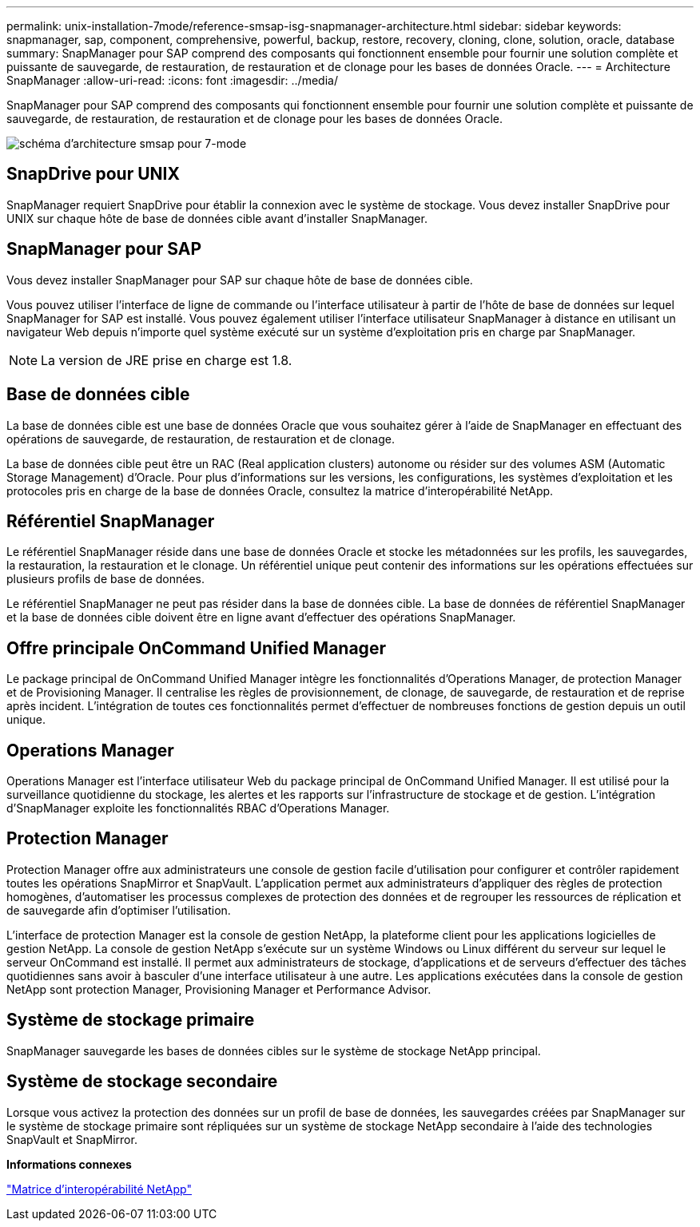 ---
permalink: unix-installation-7mode/reference-smsap-isg-snapmanager-architecture.html 
sidebar: sidebar 
keywords: snapmanager, sap, component, comprehensive, powerful, backup, restore, recovery, cloning, clone, solution, oracle, database 
summary: SnapManager pour SAP comprend des composants qui fonctionnent ensemble pour fournir une solution complète et puissante de sauvegarde, de restauration, de restauration et de clonage pour les bases de données Oracle. 
---
= Architecture SnapManager
:allow-uri-read: 
:icons: font
:imagesdir: ../media/


[role="lead"]
SnapManager pour SAP comprend des composants qui fonctionnent ensemble pour fournir une solution complète et puissante de sauvegarde, de restauration, de restauration et de clonage pour les bases de données Oracle.

image::../media/smsap_architecture_7mode.gif[schéma d'architecture smsap pour 7-mode]



== SnapDrive pour UNIX

SnapManager requiert SnapDrive pour établir la connexion avec le système de stockage. Vous devez installer SnapDrive pour UNIX sur chaque hôte de base de données cible avant d'installer SnapManager.



== SnapManager pour SAP

Vous devez installer SnapManager pour SAP sur chaque hôte de base de données cible.

Vous pouvez utiliser l'interface de ligne de commande ou l'interface utilisateur à partir de l'hôte de base de données sur lequel SnapManager for SAP est installé. Vous pouvez également utiliser l'interface utilisateur SnapManager à distance en utilisant un navigateur Web depuis n'importe quel système exécuté sur un système d'exploitation pris en charge par SnapManager.


NOTE: La version de JRE prise en charge est 1.8.



== Base de données cible

La base de données cible est une base de données Oracle que vous souhaitez gérer à l'aide de SnapManager en effectuant des opérations de sauvegarde, de restauration, de restauration et de clonage.

La base de données cible peut être un RAC (Real application clusters) autonome ou résider sur des volumes ASM (Automatic Storage Management) d'Oracle. Pour plus d'informations sur les versions, les configurations, les systèmes d'exploitation et les protocoles pris en charge de la base de données Oracle, consultez la matrice d'interopérabilité NetApp.



== Référentiel SnapManager

Le référentiel SnapManager réside dans une base de données Oracle et stocke les métadonnées sur les profils, les sauvegardes, la restauration, la restauration et le clonage. Un référentiel unique peut contenir des informations sur les opérations effectuées sur plusieurs profils de base de données.

Le référentiel SnapManager ne peut pas résider dans la base de données cible. La base de données de référentiel SnapManager et la base de données cible doivent être en ligne avant d'effectuer des opérations SnapManager.



== Offre principale OnCommand Unified Manager

Le package principal de OnCommand Unified Manager intègre les fonctionnalités d'Operations Manager, de protection Manager et de Provisioning Manager. Il centralise les règles de provisionnement, de clonage, de sauvegarde, de restauration et de reprise après incident. L'intégration de toutes ces fonctionnalités permet d'effectuer de nombreuses fonctions de gestion depuis un outil unique.



== Operations Manager

Operations Manager est l'interface utilisateur Web du package principal de OnCommand Unified Manager. Il est utilisé pour la surveillance quotidienne du stockage, les alertes et les rapports sur l'infrastructure de stockage et de gestion. L'intégration d'SnapManager exploite les fonctionnalités RBAC d'Operations Manager.



== Protection Manager

Protection Manager offre aux administrateurs une console de gestion facile d'utilisation pour configurer et contrôler rapidement toutes les opérations SnapMirror et SnapVault. L'application permet aux administrateurs d'appliquer des règles de protection homogènes, d'automatiser les processus complexes de protection des données et de regrouper les ressources de réplication et de sauvegarde afin d'optimiser l'utilisation.

L'interface de protection Manager est la console de gestion NetApp, la plateforme client pour les applications logicielles de gestion NetApp. La console de gestion NetApp s'exécute sur un système Windows ou Linux différent du serveur sur lequel le serveur OnCommand est installé. Il permet aux administrateurs de stockage, d'applications et de serveurs d'effectuer des tâches quotidiennes sans avoir à basculer d'une interface utilisateur à une autre. Les applications exécutées dans la console de gestion NetApp sont protection Manager, Provisioning Manager et Performance Advisor.



== Système de stockage primaire

SnapManager sauvegarde les bases de données cibles sur le système de stockage NetApp principal.



== Système de stockage secondaire

Lorsque vous activez la protection des données sur un profil de base de données, les sauvegardes créées par SnapManager sur le système de stockage primaire sont répliquées sur un système de stockage NetApp secondaire à l'aide des technologies SnapVault et SnapMirror.

*Informations connexes*

http://mysupport.netapp.com/matrix["Matrice d'interopérabilité NetApp"^]
